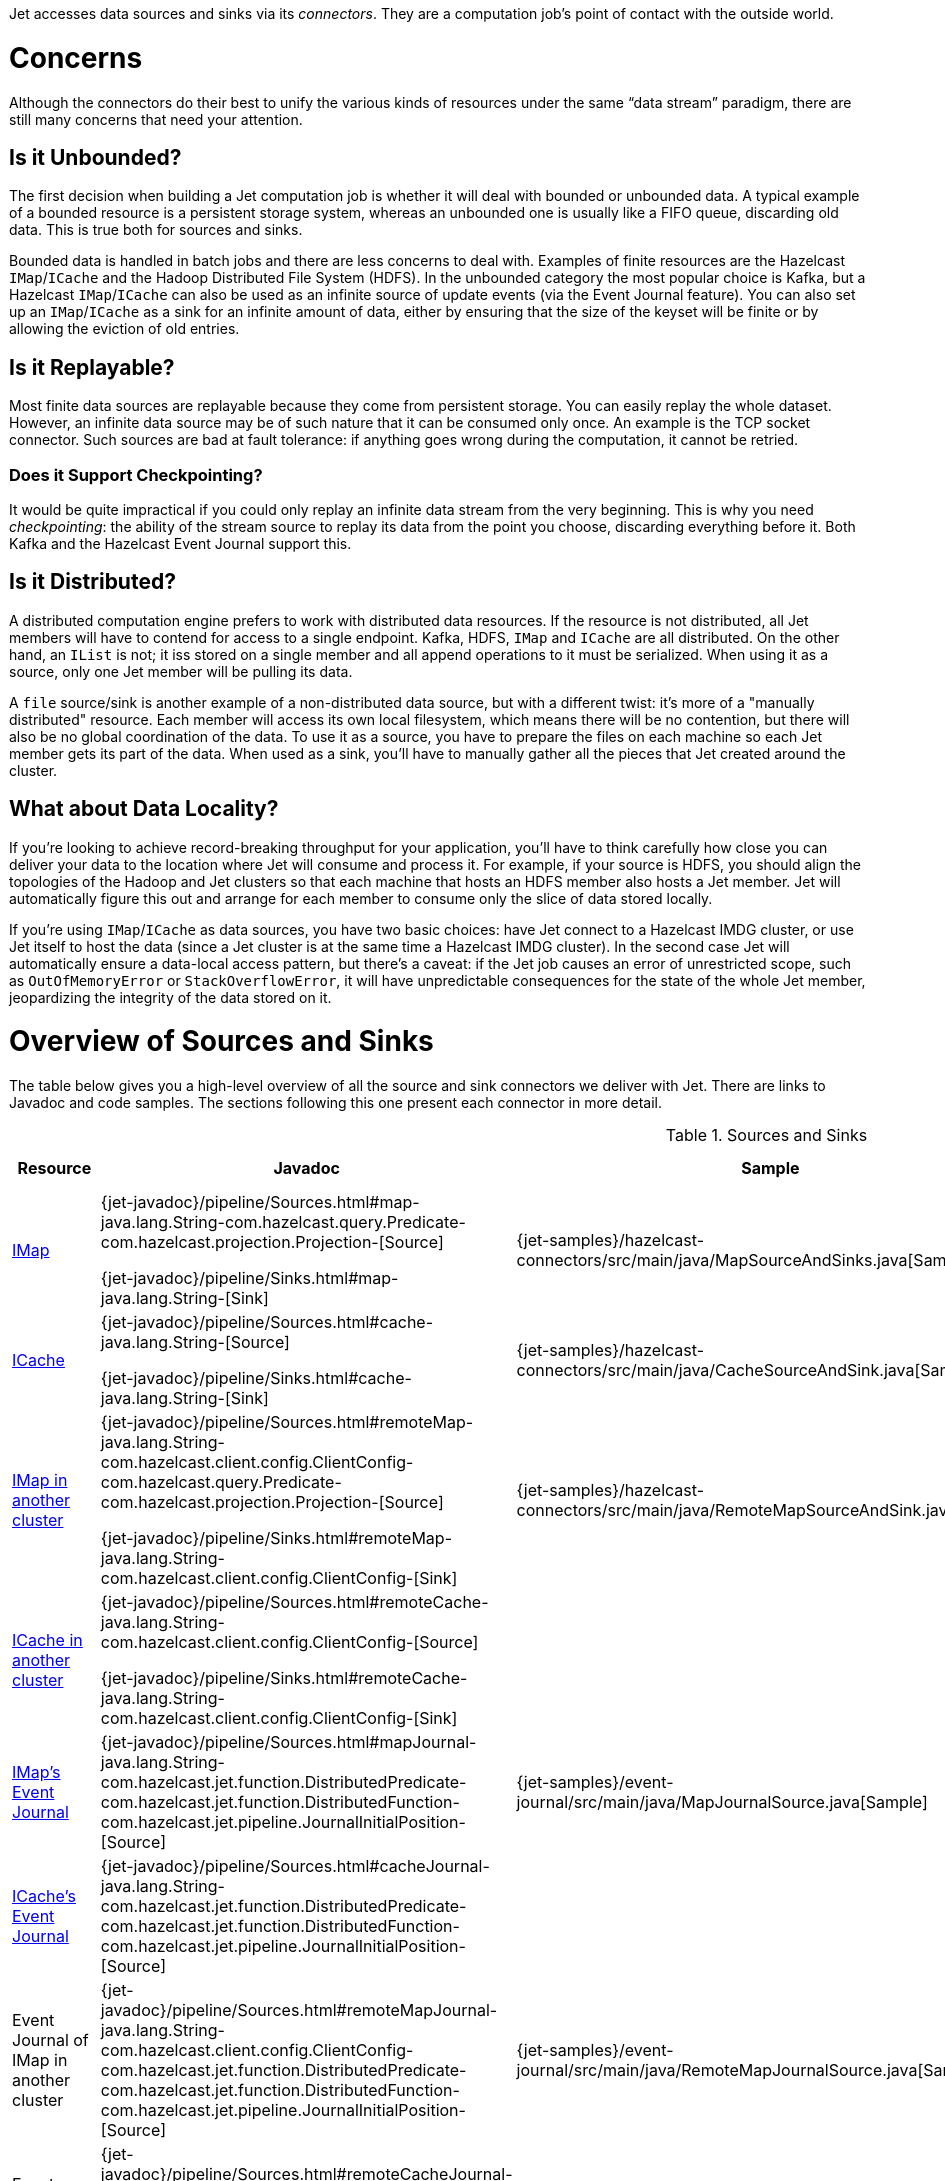 Jet accesses data sources and sinks via its _connectors_. They are a
computation job's point of contact with the outside world.

= Concerns

Although the connectors do their best to unify the various kinds of
resources under the same "`data stream`" paradigm, there are still many
concerns that need your attention.

== Is it Unbounded?

The first decision when building a Jet computation job is whether it
will deal with bounded or unbounded data. A typical example of a bounded
resource is a persistent storage system, whereas an unbounded one is
usually like a FIFO queue, discarding old data. This is true both for
sources and sinks.

Bounded data is handled in batch jobs and there are less concerns to
deal with. Examples of finite resources are the Hazelcast `IMap`/`ICache`
and the Hadoop Distributed File System (HDFS). In the unbounded category
the most popular choice is Kafka, but a Hazelcast `IMap`/`ICache` can
also be used as an infinite source of update events (via the Event
Journal feature). You can also set up an `IMap`/`ICache` as a sink for
an infinite amount of data, either by ensuring that the size of the
keyset will be finite or by allowing the eviction of old entries.

== Is it Replayable?

Most finite data sources are replayable because they come from
persistent storage. You can easily replay the whole dataset. However, an
infinite data source may be of such nature that it can be consumed only
once. An example is the TCP socket connector. Such sources are bad at
fault tolerance: if anything goes wrong during the computation, it
cannot be retried.

=== Does it Support Checkpointing?

It would be quite impractical if you could only replay an infinite data
stream from the very beginning. This is why you need _checkpointing_:
the ability of the stream source to replay its data from the point you
choose, discarding everything before it. Both Kafka and the Hazelcast
Event Journal support this.

== Is it Distributed?

A distributed computation engine prefers to work with distributed data
resources. If the resource is not distributed, all Jet members will have
to contend for access to a single endpoint. Kafka, HDFS, `IMap` and
`ICache` are all distributed. On the other hand, an `IList` is not; it iss stored on a single member and all append operations to it
must be serialized. When using it as a source, only one Jet member will
be pulling its data.

A `file` source/sink is another example of a non-distributed data
source, but with a different twist: it's more of a "manually
distributed" resource. Each member will access its own local filesystem,
which means there will be no contention, but there will also be no
global coordination of the data. To use it as a source, you have to
prepare the files on each machine so each Jet member gets its part of
the data. When used as a sink, you'll have to manually gather all the
pieces that Jet created around the cluster.

== What about Data Locality?

If you're looking to achieve record-breaking throughput for your
application, you'll have to think carefully how close you can deliver
your data to the location where Jet will consume and process it. For
example, if your source is HDFS, you should align the topologies of the
Hadoop and Jet clusters so that each machine that hosts an HDFS member
also hosts a Jet member. Jet will automatically figure this out and
arrange for each member to consume only the slice of data stored
locally.

If you're using `IMap`/`ICache` as data sources, you have two basic
choices: have Jet connect to a Hazelcast IMDG cluster, or use Jet itself
to host the data (since a Jet cluster is at the same time a Hazelcast
IMDG cluster). In the second case Jet will automatically ensure a
data-local access pattern, but there's a caveat: if the Jet job causes
an error of unrestricted scope, such as `OutOfMemoryError` or
`StackOverflowError`, it will have unpredictable consequences for the
state of the whole Jet member, jeopardizing the integrity of the data
stored on it.

= Overview of Sources and Sinks

The table below gives you a high-level overview of all the source and
sink connectors we deliver with Jet. There are links to Javadoc and
code samples. The sections following this one present each connector in
more detail.


.Sources and Sinks
|===
|Resource|Javadoc|Sample|Unbounded?|Replayable?|Checkpointing?|Distributed?|Data Locality

|<<connector-imdg, IMap>>
|{jet-javadoc}/pipeline/Sources.html#map-java.lang.String-com.hazelcast.query.Predicate-com.hazelcast.projection.Projection-[Source]

{jet-javadoc}/pipeline/Sinks.html#map-java.lang.String-[Sink]
|{jet-samples}/hazelcast-connectors/src/main/java/MapSourceAndSinks.java[Sample]
|❌
|✅
|❌
|✅
|Src ✅

Sink ❌

|<<connector-imdg, ICache>>
|{jet-javadoc}/pipeline/Sources.html#cache-java.lang.String-[Source]

{jet-javadoc}/pipeline/Sinks.html#cache-java.lang.String-[Sink]
|{jet-samples}/hazelcast-connectors/src/main/java/CacheSourceAndSink.java[Sample]
|❌
|✅
|❌
|✅
|Src ✅

Sink ❌

|<<connector-imdg-external, IMap in another cluster>>
|{jet-javadoc}/pipeline/Sources.html#remoteMap-java.lang.String-com.hazelcast.client.config.ClientConfig-com.hazelcast.query.Predicate-com.hazelcast.projection.Projection-[Source]

{jet-javadoc}/pipeline/Sinks.html#remoteMap-java.lang.String-com.hazelcast.client.config.ClientConfig-[Sink]
|{jet-samples}/hazelcast-connectors/src/main/java/RemoteMapSourceAndSink.java[Sample]
|❌
|✅
|❌
|✅
|❌

|<<connector-imdg-external, ICache in another cluster>>
|{jet-javadoc}/pipeline/Sources.html#remoteCache-java.lang.String-com.hazelcast.client.config.ClientConfig-[Source]

{jet-javadoc}/pipeline/Sinks.html#remoteCache-java.lang.String-com.hazelcast.client.config.ClientConfig-[Sink]
|
|❌
|✅
|❌
|✅
|❌

|<<connector-imdg-journal, IMap's Event Journal>>
|{jet-javadoc}/pipeline/Sources.html#mapJournal-java.lang.String-com.hazelcast.jet.function.DistributedPredicate-com.hazelcast.jet.function.DistributedFunction-com.hazelcast.jet.pipeline.JournalInitialPosition-[Source]
|{jet-samples}/event-journal/src/main/java/MapJournalSource.java[Sample]
|✅
|✅
|✅
|✅
|✅


|<<connector-imdg-journal, ICache's Event Journal>>
|{jet-javadoc}/pipeline/Sources.html#cacheJournal-java.lang.String-com.hazelcast.jet.function.DistributedPredicate-com.hazelcast.jet.function.DistributedFunction-com.hazelcast.jet.pipeline.JournalInitialPosition-[Source]
|
|✅
|✅
|✅
|✅
|✅

|Event Journal of IMap in another cluster
|{jet-javadoc}/pipeline/Sources.html#remoteMapJournal-java.lang.String-com.hazelcast.client.config.ClientConfig-com.hazelcast.jet.function.DistributedPredicate-com.hazelcast.jet.function.DistributedFunction-com.hazelcast.jet.pipeline.JournalInitialPosition-[Source]
|{jet-samples}/event-journal/src/main/java/RemoteMapJournalSource.java[Sample]
|✅
|✅
|✅
|✅
|❌

|Event Journal of ICache in another cluster
|{jet-javadoc}/pipeline/Sources.html#remoteCacheJournal-java.lang.String-com.hazelcast.client.config.ClientConfig-com.hazelcast.jet.function.DistributedPredicate-com.hazelcast.jet.function.DistributedFunction-com.hazelcast.jet.pipeline.JournalInitialPosition-[Source]
|
|✅
|✅
|✅
|✅
|❌

|<<imdg-list, IList>>
|{jet-javadoc}/pipeline/Sources.html#list-java.lang.String-[Source]

{jet-javadoc}/pipeline/Sinks.html#list-java.lang.String-[Sink]
|{jet-samples}/hazelcast-connectors/src/main/java/ListSourceAndSink.java[Sample]
|❌
|✅
|❌
|❌
|✅

|IList in another cluster
|{jet-javadoc}/pipeline/Sources.html#remoteList-java.lang.String-com.hazelcast.client.config.ClientConfig-[Source]

{jet-javadoc}/pipeline/Sinks.html#remoteList-java.lang.String-com.hazelcast.client.config.ClientConfig-[Sink]
|{jet-samples}/hazelcast-connectors/src/main/java/RemoteListSourceAndSink.java[Sample]
|❌
|✅
|❌
|❌
|❌

|<<hdfs>>
|{jet-javadoc}/hadoop/HdfsSources.html[Source]

{jet-javadoc}/hadoop/HdfsSinks.html[Sink]
|{jet-samples}/hadoop/src/main/java/HadoopWordCount.java[Sample]
|❌
|✅
|❌
|✅
|✅

|<<kafka>>
|{jet-javadoc}/kafka/KafkaSources.html[Source]

{jet-javadoc}/kafka/KafkaSinks.html[Sink]
|{jet-samples}/kafka/src/main/java/KafkaSource.java[Source]
|✅
|✅
|✅
|✅
|❌

|<<connector-files, Files>>
|{jet-javadoc}/pipeline/Sources.html#files-java.lang.String-[Source]

{jet-javadoc}/pipeline/Sinks.html#files-java.lang.String-[Sink]
|{jet-samples}/file-io/src/main/java/AccessLogAnalyzer.java[Sample]
|❌
|✅
|❌
|❌
|Local FS ✅

 Shared FS ✅

|<<connector-files, File Watcher>>
|{jet-javadoc}/pipeline/Sources.html#fileWatcher-java.lang.String-[Source]
|{jet-samples}/file-io/src/main/java/AccessLogStreamAnalyzer.java[Sample]
|✅
|❌
|❌
|❌
|Local FS ✅

 Shared FS ✅

|<<connector-files-avro, Avro>>
|{jet-javadoc}/avro/AvroSources.html#files-java.lang.String-java.lang.Class-[Source]

{jet-javadoc}/avro/AvroSinks.html#files-java.lang.String-com.hazelcast.jet.function.DistributedSupplier-[Sink]
|{jet-samples}/file-io/src/main/java/avro/AvroSource.java[Source Sample]

{jet-samples}/file-io/src/main/java/avro/AvroSink.java[Sink Sample]
|❌
|✅
|❌
|❌
|Local FS ✅

 Shared FS ✅

|<<connector-socket, TCP Socket>>
|{jet-javadoc}/pipeline/Sources.html#socket-java.lang.String-int-java.nio.charset.Charset-[Source]

{jet-javadoc}/pipeline/Sinks.html#socket-java.lang.String-int-com.hazelcast.jet.function.DistributedFunction-java.nio.charset.Charset-[Sink]
|{jet-samples}/sockets/src/main/java/StreamTextSocket.java[Source]

{jet-samples}/sockets/src/main/java/WriteTextSocket.java[Sink]
|✅
|❌
|❌
|❌
|❌

|<<jms>>
|{jet-javadoc}/pipeline/Sources.html#jmsQueue-com.hazelcast.jet.function.DistributedSupplier-java.lang.String-[Queue Source]
{jet-javadoc}/pipeline/Sources.html#jmsTopic-com.hazelcast.jet.function.DistributedSupplier-java.lang.String-[Topic Source]

{jet-javadoc}/pipeline/Sinks.html#jmsQueue-com.hazelcast.jet.function.DistributedSupplier-java.lang.String-[Queue Sink]
{jet-javadoc}/pipeline/Sinks.html#jmsTopic-com.hazelcast.jet.function.DistributedSupplier-java.lang.String-[Topic Sink]
|{jet-samples}/jms/src/main/java/JmsQueueSample.java[Queue Sample]

{jet-samples}/jms/src/main/java/JmsTopicSample.java[Topic Sample]
|✅
|❌
|❌
|Queue Source ✅

Queue Sink ✅

Topic Source ❌

Topic Sink ✅
|❌

|<<jdbc>>
|{jet-javadoc}/pipeline/Sources.html#jdbc-com.hazelcast.jet.function.DistributedSupplier-com.hazelcast.jet.pipeline.ToResultSetFunction-com.hazelcast.jet.function.DistributedFunction-[Source]

{jet-javadoc}/pipeline/Sinks.html#jdbc-java.lang.String-com.hazelcast.jet.function.DistributedSupplier-com.hazelcast.jet.function.DistributedBiConsumer-[Sink]
|{jet-samples}/jdbc/src/main/java/JdbcSource.java[Source Sample]

{jet-samples}/jdbc/src/main/java/JdbcSink.java[Sink Sample]
|❌
|✅
|❌
|✅
|❌

|Application Log
|{jet-javadoc}/pipeline/Sinks.html#logger-com.hazelcast.jet.function.DistributedFunction-[Sink]
|{jet-samples}/enrichment/src/main/java/Enrichment.java[Sink]
|N/A
|N/A
|❌
|❌
|✅
|===

